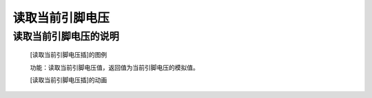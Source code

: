 **读取当前引脚电压**
================================

**读取当前引脚电压的说明**
>>>>>>>>>>>>>>>>>>>>>>>>>>>>>>>>>

	[读取当前引脚电压插]的图例

	.. image:: images/pin/pin0.read_analog.png

	功能：读取当前引脚电压值，返回值为当前引脚电压的模拟值。

	[读取当前引脚电压插]的动画

	.. image:: images/pin/pin0.read_analog.gif